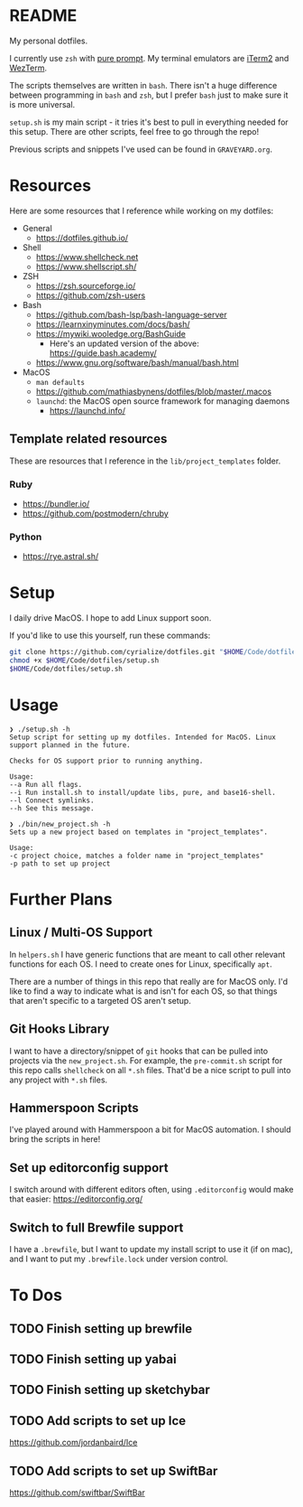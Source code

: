 * README
My personal dotfiles.

I currently use ~zsh~ with [[https://github.com/sindresorhus/pure][pure prompt]]. My terminal emulators are [[https://iterm2.com/][iTerm2]] and [[https://wezfurlong.org/wezterm/][WezTerm]].

The scripts themselves are written in ~bash~. There isn't a huge difference between programming in ~bash~ and ~zsh~, but I prefer ~bash~ just to make sure it is more universal.

~setup.sh~ is my main script - it tries it's best to pull in everything needed for this setup. There are other scripts, feel free to go through the repo!

Previous scripts and snippets I've used can be found in ~GRAVEYARD.org~.

* Resources
Here are some resources that I reference while working on my dotfiles:

- General
  - https://dotfiles.github.io/
- Shell
  - https://www.shellcheck.net
  - https://www.shellscript.sh/
- ZSH
  - https://zsh.sourceforge.io/
  - https://github.com/zsh-users
- Bash
  - https://github.com/bash-lsp/bash-language-server
  - https://learnxinyminutes.com/docs/bash/
  - https://mywiki.wooledge.org/BashGuide
    - Here's an updated version of the above: https://guide.bash.academy/
  - https://www.gnu.org/software/bash/manual/bash.html
- MacOS
  - ~man defaults~
  - https://github.com/mathiasbynens/dotfiles/blob/master/.macos
  - ~launchd~: the MacOS open source framework for managing daemons
    - https://launchd.info/
** Template related resources
These are resources that I reference in the ~lib/project_templates~ folder.

*** Ruby
- https://bundler.io/
- https://github.com/postmodern/chruby

*** Python
- https://rye.astral.sh/
* Setup
I daily drive MacOS. I hope to add Linux support soon.

If you'd like to use this yourself, run these commands:
#+BEGIN_SRC sh
git clone https://github.com/cyrialize/dotfiles.git "$HOME/Code/dotfiles"
chmod +x $HOME/Code/dotfiles/setup.sh
$HOME/Code/dotfiles/setup.sh
#+END_SRC

* Usage
#+BEGIN_SRC
❯ ./setup.sh -h
Setup script for setting up my dotfiles. Intended for MacOS. Linux
support planned in the future.

Checks for OS support prior to running anything.

Usage:
--a Run all flags.
--i Run install.sh to install/update libs, pure, and base16-shell.
--l Connect symlinks.
--h See this message.
#+END_SRC

#+BEGIN_SRC
❯ ./bin/new_project.sh -h
Sets up a new project based on templates in "project_templates".

Usage:
-c project choice, matches a folder name in "project_templates"
-p path to set up project
#+END_SRC

* Further Plans
** Linux / Multi-OS Support

In ~helpers.sh~ I have generic functions that are meant to call other relevant functions for each OS. I need to create ones for Linux, specifically ~apt~.

There are a number of things in this repo that really are for MacOS only. I'd like to find a way to indicate what is and isn't for each OS, so that things that aren't specific to a targeted OS aren't setup.

** Git Hooks Library

I want to have a directory/snippet of ~git~ hooks that can be pulled into projects via the ~new_project.sh~. For example, the ~pre-commit.sh~ script for this repo calls ~shellcheck~ on all ~*.sh~ files. That'd be a nice script to pull into any project with ~*.sh~ files.

** Hammerspoon Scripts

I've played around with Hammerspoon a bit for MacOS automation. I should bring the scripts in here!

** Set up editorconfig support

I switch around with different editors often, using ~.editorconfig~ would make that easier: https://editorconfig.org/

** Switch to full Brewfile support

I have a ~.brewfile~, but I want to update my install script to use it (if on mac), and I want to put my ~.brewfile.lock~ under version control.
* To Dos
** TODO Finish setting up brewfile
** TODO Finish setting up yabai
** TODO Finish setting up sketchybar
** TODO Add scripts to set up Ice
https://github.com/jordanbaird/Ice
** TODO Add scripts to set up SwiftBar
https://github.com/swiftbar/SwiftBar
